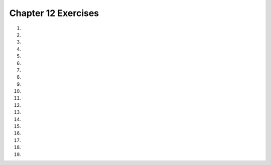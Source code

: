 ..  Copyright (C)  Brad Miller, David Ranum, Jeffrey Elkner, Peter Wentworth, Allen B. Downey, Chris
    Meyers, and Dario Mitchell.  Permission is granted to copy, distribute
    and/or modify this document under the terms of the GNU Free Documentation
    License, Version 1.3 or any later version published by the Free Software
    Foundation; with Invariant Sections being Forward, Prefaces, and
    Contributor List, no Front-Cover Texts, and no Back-Cover Texts.  A copy of
    the license is included in the section entitled "GNU Free Documentation
    License".


.. setup for automatic question numbering.

.. 	qnum::
	:start: 1
	:prefix: 12-10-

Chapter 12 Exercises
---------------------

#.

    .. tabbed:: ch12ex1t

        .. tab:: Question

            Fix 3 syntax errors in the code below so that it correctly prints "x is less than 3" and then "All done" when x is less than 3.

            .. activecode:: ch12ex1q
                :nocodelens:

                x = 0
                if x < 3
                print ("x is less than 3")
                print ("All done)

        .. tab:: Answer

            Add a ``:`` at the end of line 2.  Indent line 3.  Add a ``"`` before the ``)`` in line 4.

            .. activecode:: ch12ex1a
                :nocodelens:

                x = 0
                if x < 3:
                    print ("x is less than 3")
                print ("All done")

        .. tab:: Discussion

            .. disqus::
                :shortname: cslearn4u
                :identifier: teachercsp_ch12ex1q

#.

    .. tabbed:: ch12ex2t

        .. tab:: Question

            .. activecode::  ch12ex2q
                :nocodelens:

        .. tab:: Answer

            .. activecode::  ch12ex2a
                :nocodelens:

        .. tab:: Discussion

            .. disqus::
                :shortname: teachercsp
                :identifier: teachercsp_ch12ex2q

#.

    .. tabbed:: ch12ex3t

        .. tab:: Question

           Fix the indention in the code below to use a price of 1.45 if the weight is less than 1 and a price of 1.15 otherwise.  There is also one syntax error.

           .. activecode::  ch12ex3q
                :nocodelens:

                weight = 0.5
                if weight < 1:
                price = 1.45
                if weight >= 1
                price = 1.15
                total = weight * price
                print(weight)
                print(price)
                print(total)




        .. tab:: Answer

            Change the indention on lines 3 and 5 and add a ``:`` at the end of line 4.

            .. activecode::  ch12ex3a
                :nocodelens:

                weight = 0.5
                if weight < 1:
                    price = 1.45
                if weight >= 1:
                    price = 1.15
                total = weight * price
                print(weight)
                print(price)
                print(total)


        .. tab:: Discussion

            .. disqus::
                :shortname: teachercsp
                :identifier: teachercsp_ch12ex3q

#.

    .. tabbed:: ch12ex4t

        .. tab:: Question

            .. activecode::  ch12ex4q
                :nocodelens:

        .. tab:: Answer

            .. activecode::  ch12ex4a
                :nocodelens:

        .. tab:: Discussion

            .. disqus::
                :shortname: teachercsp
                :identifier: teachercsp_ch12ex4q

#.

    .. tabbed:: ch12ex5t

        .. tab:: Question

           Fix 3 errors with indention in the code below to correctly set the price to 1.5 if the weight is less than 2 and otherwise set it to 1.3.

           .. activecode::  ch12ex5q
                :nocodelens:

                weight = 0.5
                numItems = 5
                if weight < 2:
                price = 1.50
                if weight >= 2:
                price = 1.30
                total = weight * price
                print(weight)
                    print(price)
                print(total)


        .. tab:: Answer

            Indent lines 4 and 6.  Remove the indention on line 9.

            .. activecode::  ch12ex5a
                :nocodelens:

                weight = 0.5
                numItems = 5
                if weight < 2:
                    price = 1.50
                if weight >= 2:
                    price = 1.30
                total = weight * price
                print(weight)
                print(price)
                print(total)



        .. tab:: Discussion

            .. disqus::
                :shortname: cslearn4u
                :identifier: teachercsp_ch12ex5q

#.

    .. tabbed:: ch12ex6t

        .. tab:: Question

            .. activecode::  ch12ex6q
                :nocodelens:

        .. tab:: Answer

            .. activecode::  ch12ex6a
                :nocodelens:

        .. tab:: Discussion

            .. disqus::
                :shortname: teachercsp
                :identifier: teachercsp_ch12ex6q

#.

    .. tabbed:: ch12ex7t

        .. tab:: Question

           Fix 4 errors in the code below to print "x is a number from 	1 to 10" when x is greater than or equal to 1 and less than or equal to 10.

           .. activecode::  ch12ex7q
                :nocodelens:

                x = 3
                if x > 1 and x <= 10
                print ("x is a number from 1 to 10")
                    print ("All done")

        .. tab:: Answer

            Change line 2 to ``x >= 1`` and add a ``:`` at the end of the line.  Indent line 3.  Remove the indent on line 4.

            .. activecode::  ch12ex7a
                :nocodelens:

                x = 3
                if x >= 1 and x <= 10:
                    print ("x is a number from 1 to 10")
                print ("All done")

        .. tab:: Discussion

            .. disqus::
                :shortname: teachercsp
                :identifier: teachercsp_ch12ex7q

#.

    .. tabbed:: ch12ex8t

        .. tab:: Question

            .. activecode::  ch12ex8q
                :nocodelens:

        .. tab:: Answer

            .. activecode::  ch12ex8a
                :nocodelens:

        .. tab:: Discussion

            .. disqus::
                :shortname: teachercsp
                :identifier: teachercsp_ch12ex8q

#.

    .. tabbed:: ch12ex9t

        .. tab:: Question

           Finish the conditional on line 3 to print "You can go out!" if either cleanedRoom or finishedHomework is true (not 0). It should always print "All done" as well.

           .. activecode::  ch12ex9q
                :nocodelens:

                cleanedRoom = 1
                finishedHomework = 0
                if
                    print ("You can go out!")
                print ("All done")

        .. tab:: Answer

            Add ``cleanedRoom or finishedHomework:`` to line 3.

            .. activecode::  ch12ex9a
                :nocodelens:

                cleanedRoom = 1
                finishedHomework = 0
                if cleanedRoom or finishedHomework:
                    print ("You can go out!")
                print ("All done")

        .. tab:: Discussion

            .. disqus::
                :shortname: teachercsp
                :identifier: teachercsp_ch12ex9q

#.

    .. tabbed:: ch12ex10t

        .. tab:: Question

            .. activecode::  ch12ex10q
                :nocodelens:

        .. tab:: Answer

            .. activecode::  ch12ex10a
                :nocodelens:

        .. tab:: Discussion

            .. disqus::
                :shortname: teachercsp
                :identifier: teachercsp_ch12ex10q

#.

    .. tabbed:: ch12ex11t

        .. tab:: Question

           Fix 5 errors in the following code to set the price to 1.45 if the weight is less than or equal to 1 and otherwise set it to 1.15.

           .. activecode::  ch12ex11q
                :nocodelens:

                weight = 0.5
                if weight < 1:
                price = 1.45
                if weight > 1:
                price = 1.15
                total = weight * price
                print(weigh)
                print(Price)
                print(total)

        .. tab:: Answer

            Indent lines 3 and 5.  Change line 2 to ``<=``.  Change line 7 to ``weight``.  Change line 8 to ``price``.

            .. activecode::  ch12ex11a
                :nocodelens:

                weight = 0.5
                if weight <= 1:
                    price = 1.45
                if weight > 1:
                    price = 1.15
                total = weight * price
                print(weight)
                print(price)
                print(total)

        .. tab:: Discussion

            .. disqus::
                :shortname: teachercsp
                :identifier: teachercsp_ch12ex11q

#.

    .. tabbed:: ch12ex12t

        .. tab:: Question

            .. activecode::  ch12ex12q
                :nocodelens:

        .. tab:: Answer

            .. activecode::  ch12ex12a
                :nocodelens:

        .. tab:: Discussion

            .. disqus::
                :shortname: teachercsp
                :identifier: teachercsp_ch12ex12q

#.

    .. tabbed:: ch12ex13t

        .. tab:: Question

           Change 3 lines in the code below to correctly set the grade so that a 90 and above is an A, 80-89 is a B, 70 - 79 is a C, 60-69 is a D and below 60 is an E.

           .. activecode::  ch12ex13q
                :nocodelens:

                score = 93
                if score >= 90:
                    grade = "A"
                if score >= 80:
                    grade = "B"
                if score >= 70:
                    grade = "C"
                if score >= 60:
                    grade = "D"
                if score < 60:
                   grade = "E"
                print(grade)



        .. tab:: Answer

            Change lines 4, 6, and 8 as shown below.

            .. activecode::  ch12ex13a
                :nocodelens

                score = 93
                if score >= 90:
                    grade = "A"
                if score >= 80 and score <= 89:
                    grade = "B"
                if score >= 70 and score <= 79:
                    grade = "C"
                if score >= 60 and score <= 69:
                    grade = "D"
                if score < 60:
                   grade = "E"
                print(grade)



        .. tab:: Discussion

            .. disqus::
                :shortname: teachercsp
                :identifier: teachercsp_ch12ex13q

#.

    .. tabbed:: ch12ex14t

        .. tab:: Question

            .. activecode::  ch12ex14q
                :nocodelens:

        .. tab:: Answer

            .. activecode::  ch12ex14a
                :nocodelens:

        .. tab:: Discussion

            .. disqus::
                :shortname: teachercsp
                :identifier: teachercsp_ch12ex14q

#.

    .. tabbed:: ch12ex15t

        .. tab:: Question

           Fix 5 errors in the following code to set price to 1.45 if weight is less than 1 and otherwise set it to 1.15.

           .. activecode::  ch12ex15q
                :nocodelens:

                weight = 0.5
                if weight < 1
                price = 1.45
                else
                price = 1.15
                total = weight * price
                print(weight)
                print(price
                print(Total)

        .. tab:: Answer

            Add ``:`` at the end of lines 2 and 4.  Indent lines 3 and 5.  Add a ``)`` at the end of line 8.  Change line 9 to ``total``.

            .. activecode::  ch12ex15a
                :nocodelens:

                weight = 0.5
                if weight < 1:
                    price = 1.45
                else:
                    price = 1.15
                total = weight * price
                print(weight)
                print(price)
                print(total)

        .. tab:: Discussion

            .. disqus::
                :shortname: teachercsp
                :identifier: teachercsp_ch12ex15q

#.

    .. tabbed:: ch12ex16t

        .. tab:: Question

            .. activecode::  ch12ex16q
                :nocodelens:

        .. tab:: Answer

            .. activecode::  ch12ex16a
                :nocodelens:

        .. tab:: Discussion

            .. disqus::
                :shortname: teachercsp
                :identifier: teachercsp_ch12ex16q

#.

    .. tabbed:: ch12ex17t

        .. tab:: Question

           Write a procedure that will print out "even" if the passed value is even and "odd" if the passed value is odd.  Test both possibilities.

           .. activecode::  ch12ex17q
                :nocodelens:

        .. tab:: Answer

            Define the procedure as shown below and be sure to test it.

            .. activecode::  ch12ex17a
                :nocodelens:

                def printIfEvenOrOdd(x):
                    if x % 2 == 0:
                        print("x is even")
                    else:
                        print("x is odd")

                printIfEvenOrOdd(92)
                printIfEvenOrOdd(5)

        .. tab:: Discussion

            .. disqus::
                :shortname: teachercsp
                :identifier: teachercsp_ch12ex17q

#.

    .. tabbed:: ch12ex18t

        .. tab:: Question

            .. activecode::  ch12ex18q
                :nocodelens:

        .. tab:: Answer

            .. activecode::  ch12ex18a
                :nocodelens:

        .. tab:: Discussion

            .. disqus::
                :shortname: teachercsp
                :identifier: teachercsp_ch12ex18q

#.

    .. tabbed:: ch12ex19t

        .. tab:: Question

           Write a function that takes a number for a grade and returns a string grade.  It should return E for any value below 60, D for 61 to 69, C for 70 to 79, B for 80 to 89 and A for 90 and above.  Write code to test each grade range.

           .. activecode::  ch12ex19q
               :nocodelens:

        .. tab:: Answer

            Create a function as shown below.  Call it to test it and print the result.

            .. activecode::  ch12ex19a
                :nocodelens:

                def getGrade(x):
                    if x >= 90:
                       return "A"
                    if x >= 80 and x < 90:
                       return "B"
                    if x >= 70 and x < 80:
                       return "C"
                    if x >= 60 and x < 70:
                       return "D"
                    if x < 60:
                       return "E"

                print(getGrade(95))
                print(getGrade(90))
                print(getGrade(85))
                print(getGrade(80))
                print(getGrade(75))
                print(getGrade(70))
                print(getGrade(65))
                print(getGrade(60))
                print(getGrade(55))
                print(getGrade(50))
                print(getGrade(0))




        .. tab:: Discussion

            .. disqus::
                :shortname: teachercsp
                :identifier: teachercsp_ch12ex19q
